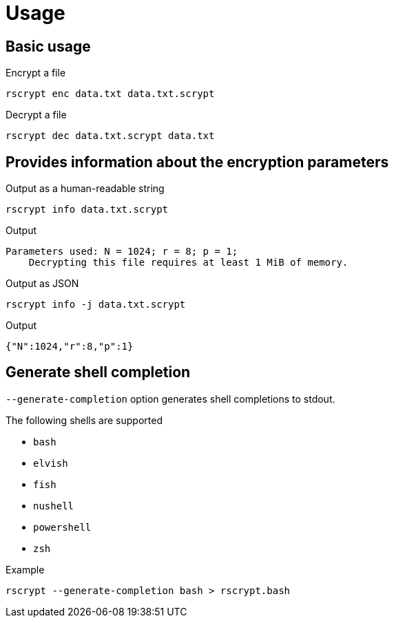 // SPDX-FileCopyrightText: 2023 Shun Sakai
//
// SPDX-License-Identifier: CC-BY-4.0

= Usage

== Basic usage

.Encrypt a file
[source,shell]
----
rscrypt enc data.txt data.txt.scrypt
----

.Decrypt a file
[source,shell]
----
rscrypt dec data.txt.scrypt data.txt
----

== Provides information about the encryption parameters

.Output as a human-readable string
[source,shell]
----
rscrypt info data.txt.scrypt
----

.Output
....
Parameters used: N = 1024; r = 8; p = 1;
    Decrypting this file requires at least 1 MiB of memory.
....

.Output as JSON
[source,shell]
----
rscrypt info -j data.txt.scrypt
----

.Output
[source,json]
----
{"N":1024,"r":8,"p":1}
----

== Generate shell completion

`--generate-completion` option generates shell completions to stdout.

.The following shells are supported
* `bash`
* `elvish`
* `fish`
* `nushell`
* `powershell`
* `zsh`

.Example
[source,shell]
----
rscrypt --generate-completion bash > rscrypt.bash
----
